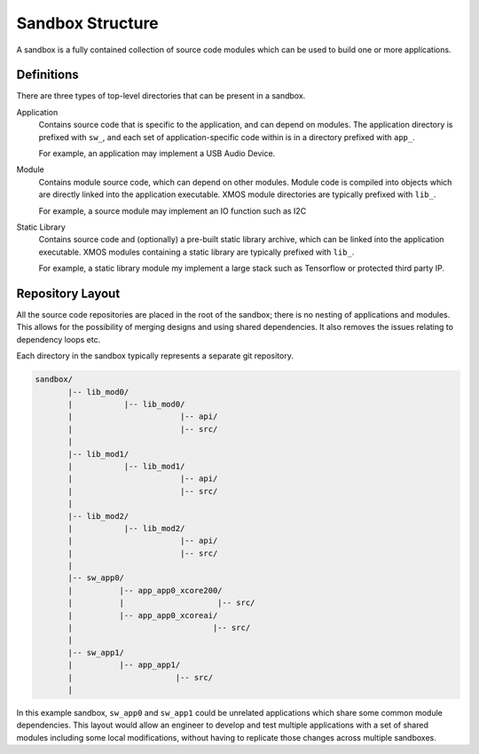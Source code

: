.. _`sandbox-structure`:

Sandbox Structure
-----------------

A sandbox is a fully contained collection of source code modules which can be used to build one or
more applications.

Definitions
^^^^^^^^^^^

There are three types of top-level directories that can be present in a sandbox.

Application
  Contains source code that is specific to the application, and can depend on modules. The
  application directory is prefixed with ``sw_``, and each set of application-specific code
  within is in a directory prefixed with ``app_``.

  For example, an application may implement a USB Audio Device.

Module
  Contains module source code, which can depend on other modules. Module code is compiled
  into objects which are directly linked into the application executable. XMOS module
  directories are typically prefixed with ``lib_``.

  For example, a source module may implement an IO function such as I2C

Static Library
  Contains source code and (optionally) a pre-built static library archive, which can be
  linked into the application executable. XMOS modules containing a static library are typically
  prefixed with ``lib_``.

  For example, a static library module my implement a large stack such as Tensorflow or protected
  third party IP.

Repository Layout
^^^^^^^^^^^^^^^^^

All the source code repositories are placed in the root of the sandbox; there is no nesting
of applications and modules. This allows for the possibility of merging designs and using shared
dependencies. It also removes the issues relating to dependency loops etc.

Each directory in the sandbox typically represents a separate git repository.

.. code-block::

    sandbox/
           |-- lib_mod0/
           |           |-- lib_mod0/
           |                       |-- api/
           |                       |-- src/
           |
           |-- lib_mod1/
           |           |-- lib_mod1/
           |                       |-- api/
           |                       |-- src/
           |
           |-- lib_mod2/
           |           |-- lib_mod2/
           |                       |-- api/
           |                       |-- src/
           |
           |-- sw_app0/
           |          |-- app_app0_xcore200/
           |          |                    |-- src/
           |          |-- app_app0_xcoreai/
           |                              |-- src/
           |
           |-- sw_app1/
           |          |-- app_app1/
           |                      |-- src/
           |

In this example sandbox, ``sw_app0`` and ``sw_app1`` could be unrelated applications which
share some common module dependencies. This layout would allow an engineer to develop and
test multiple applications with a set of shared modules including some local modifications,
without having to replicate those changes across multiple sandboxes.
